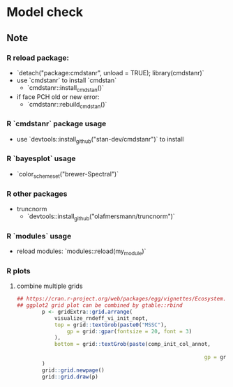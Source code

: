 * Model check

** Note
*** R reload package:
		- `detach("package:cmdstanr", unload = TRUE); library(cmdstanr)`
		- use `cmdstanr` to install `cmdstan`
			- `cmdstanr::install_cmdstan()`
		- if face PCH old or new error:
			- `cmdstanr::rebuild_cmdstan()`
			
*** R `cmdstanr` package usage
		- use `devtools::install_github("stan-dev/cmdstanr")` to install
			
*** R `bayesplot` usage	
    - `color_scheme_set("brewer-Spectral")`

*** R other packages
		- truncnorm
			- `devtools::install_github("olafmersmann/truncnorm")`

*** R `modules` usage
		- reload modules: `modules::reload(my_module)`
			
*** R plots
**** combine multiple grids
#+begin_src R
## https://cran.r-project.org/web/packages/egg/vignettes/Ecosystem.html
## ggplot2 grid plot can be combined by gtable::rbind
		p <- gridExtra::grid.arrange(
			visualize_rndeff_vi_init_nopt,
			top = grid::textGrob(paste0("MSSC"),
				gp = grid::gpar(fontsize = 20, font = 3)
			),
			bottom = grid::textGrob(paste(comp_init_col_annot,
																		lines_annot, sep = "\n"),
															gp = grid::gpar(fontsize = 15))
		)
		grid::grid.newpage()
		grid::grid.draw(p)
#+end_src
